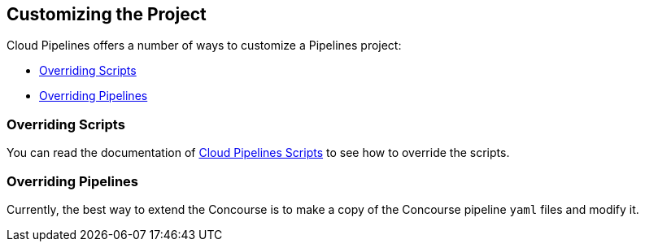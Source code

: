 == Customizing the Project

Cloud Pipelines offers a number of ways to customize a Pipelines project:

* <<customization-overriding-scripts>>
* <<customization-overriding-pipelines>>

[[customization-overriding-scripts]]
=== Overriding Scripts

You can read the documentation of https://github.com/CloudPipelines/Scripts[Cloud Pipelines Scripts]
to see how to override the scripts.

[[customization-overriding-pipelines]]
=== Overriding Pipelines

Currently, the best way to extend the Concourse is to make
a copy of the Concourse pipeline `yaml` files and modify it.
